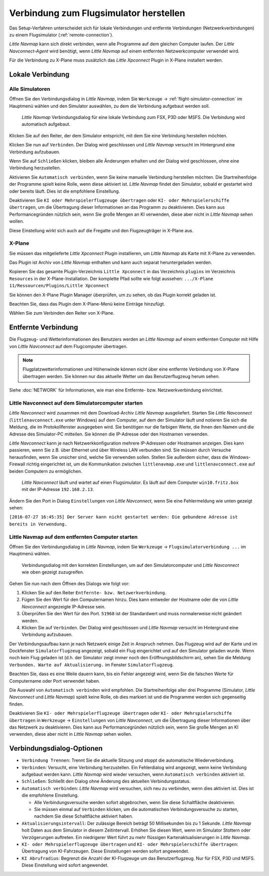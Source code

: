 |Flight Simulator Connection| Verbindung zum Flugsimulator herstellen
---------------------------------------------------------------------------

Das Setup-Verfahren unterscheidet sich für lokale Verbindungen und
entfernte Verbindungen (Netzwerkverbindungen) zu einem Flugsimulator (:ref:`remote-connection`).

*Little Navmap* kann sich direkt verbinden, wenn alle Programme auf dem
gleichen Computer laufen. Der *Little Navconnect-Agent* wird benötigt,
wenn *Little Navmap* auf einem entfernten Netzwerkcomputer verwendet wird.

Für die Verbindung zu X-Plane muss zusätzlich das *Little Xpconnect*
Plugin in X-Plane installert werden.

.. _local-connection:

Lokale Verbindung
~~~~~~~~~~~~~~~~~

Alle Simulatoren
^^^^^^^^^^^^^^^^

Öffnen Sie den Verbindungsdialog in *Little Navmap*, indem Sie
``Werkzeuge`` -> :ref:`flight-simulator-connection` im Hauptmenü wählen und
den Simulator auswählen, zu dem die Verbindung aufgebaut werden soll.

.. figure:: ../images/connectlocal.jpg

      *Little Navmap* Verbindungsdialog für eine lokale
      Verbindung zum FSX, P3D oder MSFS. Die Verbindung wird automatisch aufgebaut.

Klicken Sie auf den Reiter, der dem Simulator entspricht, mit dem Sie eine Verbindung herstellen möchten.

Klicken Sie nun auf ``Verbinden``. Der Dialog wird geschlossen und
*Little Navmap* versucht im Hintergrund eine Verbindung aufzubauen.

Wenn Sie auf ``Schließen`` klicken, bleiben alle Änderungen erhalten und
der Dialog wird geschlossen, ohne eine Verbindung herzustellen.

Aktivieren Sie ``Automatisch verbinden``, wenn Sie keine manuelle
Verbindung herstellen möchten. Die Startreihenfolge der Programme spielt
keine Rolle, wenn diese aktiviert ist. *Little Navmap* findet den Simulator,
sobald er gestartet wird oder bereits läuft. Dies ist die
empfohlene Einstellung.

Deaktivieren Sie ``KI oder Mehrspielerflugzeuge übertragen`` oder
``KI- oder Mehrspielerschiffe übertragen``, um die Übertragung dieser
Informationen an das Programm zu deaktivieren. Dies kann aus
Performancegründen nützlich sein, wenn Sie große Mengen an KI verwenden,
diese aber nicht in *Little Navmap* sehen wollen.

Diese Einstellung wirkt sich auch auf die Fregatte und den Flugzeugträger in X-Plane aus.

X-Plane
^^^^^^^

Sie müssen das mitgelieferte *Little Xpconnect* Plugin installieren, um
*Little Navmap* als Karte mit X-Plane zu verwenden.

Das Plugin ist Archiv von *Little Navmap* enthalten und kann
auch separat heruntergeladen werden.

Kopieren Sie das gesamte Plugin-Verzeichnis ``Little Xpconnect`` in das
Verzeichnis ``plugins`` im Verzeichnis ``Resources`` in der
X-Plane-Installation. Der komplette Pfad sollte wie folgt aussehen:
``.../X-Plane 11/Ressourcen/Plugins/Little Xpconnect``

Sie können den X-Plane Plugin Manager überprüfen, um zu sehen, ob das Plugin
korrekt geladen ist.

Beachten Sie, dass das Plugin dem X-Plane-Menü keine Einträge hinzufügt.

Wählen Sie zum Verbinden den Reiter von X-Plane.

.. _remote-connection:

Entfernte Verbindung
~~~~~~~~~~~~~~~~~~~~~~

Die Flugzeug- und Wetterinformationen des Benutzers werden an *Little Navmap*
auf einem entfernten Computer mit Hilfe von *Little Navconnect* auf dem
Flugcomputer übertragen.

.. note::

     Flugplatzwetterinformationen und Höhenwinde können nicht über eine entfernte
     Verbindung von X-Plane übertragen werden. Sie können nur das aktuelle Wetter um das Benutzerflugzeug herum sehen.

Siehe :doc:`NETWORK` für Informationen, wie man eine Entfernte- bzw. Netzwerkverbindung einrichtet.

.. _connect-start-navconnect:

Little Navconnect auf dem Simulatorcomputer starten
^^^^^^^^^^^^^^^^^^^^^^^^^^^^^^^^^^^^^^^^^^^^^^^^^^^^^^^^^^^^^^^^^^^^^^^^^^^

*Little Navconnect* wird zusammen mit dem Download-Archiv *Little
Navmap* ausgeliefert. Starten Sie *Little Navconnect*
(``littlenavconnect.exe`` unter Windows) auf dem Computer, auf dem der Simulator läuft
und notieren Sie sich die Meldung, die im Protokollfenster ausgegeben
wird. Sie benötigen nur die farbigen Werte, die Ihnen den Namen und die
Adresse des Simulator-PC mitteilen. Sie können die IP-Adresse oder den
Hostnamen verwenden.

*Little Navconnect* kann je nach Netzwerkkonfiguration mehrere
IP-Adressen oder Hostnamen anzeigen. Dies kann passieren, wenn Sie z.B. über
Ethernet und über Wireless LAN verbunden sind.
Sie müssen durch Versuche herausfinden, wenn Sie unsicher sind, welche
Sie verwenden sollen. Stellen Sie außerdem sicher, dass die
Windows-Firewall richtig eingerichtet ist, um die Kommunikation zwischen
``littlenavmap.exe`` und ``littlenavconnect.exe`` auf beiden Computern zu
ermöglichen.

.. figure:: ../images/littlenavconnect.jpg

        *Little Navconnect*
        läuft und wartet auf einen Flugsimulator. Es läuft auf dem Computer
        ``win10.fritz.box`` mit der IP-Adresse ``192.168.2.13``.

Ändern Sie den Port in Dialog ``Einstellungen`` von *Little Navconnect*, wenn
Sie eine Fehlermeldung wie unten gezeigt sehen:

``[2016-07-27 16:45:35] Der Server kann nicht gestartet werden: Die gebundene Adresse ist bereits in Verwendung.``

.. _connect-start-navmap:

Little Navmap auf dem entfernten Computer starten
^^^^^^^^^^^^^^^^^^^^^^^^^^^^^^^^^^^^^^^^^^^^^^^^^^^^^^^^^

Öffnen Sie den Verbindungsdialog in *Little Navmap*, indem Sie ``Werkzeuge``
-> ``Flugsimulatorverbindung ...`` im Hauptmenü wählen.

.. figure:: ../images/connect.jpg

      Verbindungsdialog mit den korrekten Einstellungen, um
      auf den Simulatorcomputer und *Little Navconnect* wie oben gezeigt
      zuzugreifen.

Gehen Sie nun nach dem Öffnen des Dialogs wie folgt vor:

#. Klicken Sie auf den Reiter ``Entfernte- bzw. Netzwerkverbindung``.
#. Fügen Sie den Wert für den Computernamen hinzu. Dies kann entweder der
   Hostname oder die von *Little Navconnect* angezeigte IP-Adresse sein.
#. Überprüfen Sie den Wert für den Port. ``51968`` ist der Standardwert
   und muss normalerweise nicht geändert werden.
#. Klicken Sie auf ``Verbinden``. Der Dialog wird geschlossen und
   *Little Navmap* versucht im Hintergrund eine Verbindung aufzubauen.

Der Verbindungsaufbau kann je nach Netzwerk einige Zeit in Anspruch
nehmen. Das Flugzeug wird auf der Karte und im Dockfenster ``Simulatorflugzeug``
angezeigt, sobald ein Flug eingerichtet und auf den Simulator
geladen wurde. Wenn noch kein Flug geladen ist (d.h. der Simulator zeigt
immer noch den Eröffnungsbildschirm an), sehen Sie die Meldung
``Verbunden. Warte auf Aktualisierung.`` im Fenster ``Simulatorflugzeug``.

Beachten Sie, dass es eine Weile dauern kann, bis ein Fehler angezeigt
wird, wenn Sie die falschen Werte für Computername oder Port verwendet
haben.

Die Auswahl von ``Automatisch verbinden`` wird empfohlen. Die
Startreihenfolge aller drei Programme (Simulator, *Little Navconnect*
und *Little Navmap*) spielt keine Rolle, ob dies markiert ist und die
Programme werden sich gegenseitig finden.

Deaktivieren Sie ``KI- oder Mehrspielerflugzeuge übertragen`` oder
``KI- oder Mehrspielerschiffe übertragen`` in ``Werkzeuge`` -> ``Einstellungen`` von
*Little Navconnect*, um die Übertragung dieser Informationen über das
Netzwerk zu deaktivieren. Dies kann aus Performancegründen nützlich
sein, wenn Sie große Mengen an KI verwenden, diese aber nicht in *Little
Navmap* sehen wollen.

.. _connect-options:

Verbindungsdialog-Optionen
~~~~~~~~~~~~~~~~~~~~~~~~~~

-  ``Verbindung Trennen``: Trennt Sie die aktuelle Sitzung und stoppt die
   automatische Wiederverbindung.
-  ``Verbinden``: Versucht, eine Verbindung herzustellen. Ein
   Fehlerdialog wird angezeigt, wenn keine Verbindung aufgebaut werden
   kann. *Little Navmap* wird wieder versuchen, wenn
   ``Automatisch verbinden`` aktiviert ist.
-  ``Schließen``: Schließt den Dialog ohne Änderung des aktuellen
   Verbindungsstatus.
-  ``Automatisch verbinden``: *Little Navmap* wird versuchen, sich
   neu zu verbinden, wenn dies aktiviert ist. Dies ist die
   empfohlene Einstellung.

   -  Alle Verbindungsversuche werden sofort abgebrochen, wenn Sie diese
      Schaltfläche deaktivieren.
   -  Sie müssen einmal auf ``Verbinden`` klicken, um die automatischen
      Verbindungsversuche zu starten, nachdem Sie diese Schaltfläche
      aktiviert haben.

-  ``Aktualisierungsintervall``: Der zulässige Bereich beträgt 50
   Millisekunden bis zu 1 Sekunde. *Little Navmap* holt Daten aus dem
   Simulator in diesem Zeitintervall. Erhöhen Sie diesen Wert, wenn im
   Simulator Stottern oder Verzögerungen auftreten. Ein niedrigerer Wert
   führt zu mehr flüssigen Kartenaktualisierungen in *Little Navmap*.
-  ``KI- oder Mehrspielerflugzeuge übertragen`` und
   ``KI- oder Mehrspielerschiffe übertragen``: Übertragung von KI-Fahrzeugen.
   Diese Einstellungen werden sofort angewendet.
-  ``KI Abrufradius``: Begrenzt die Anzahl der KI-Flugzeuge um das Benutzerflugzeug.
   Nur für FSX, P3D und MSFS. Diese Einstellung wird sofort angewendet.

.. |Flight Simulator Connection| image:: ../images/icon_network.png

